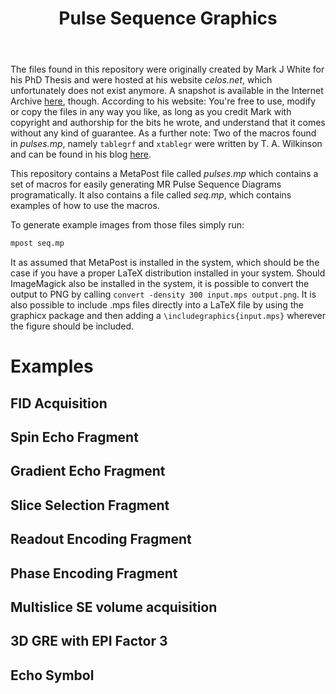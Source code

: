 #+TITLE: Pulse Sequence Graphics


#+begin_note
The files found in this repository were originally created by Mark J  White for his PhD Thesis and were hosted at his website /celos.net/, which unfortunately does not exist anymore. A snapshot is available in the Internet Archive [[http://web.archive.org/web/20160629144038/http://www.celos.net/comp/pulses/][here]], though.
According to his website:
You're free to use, modify or copy the files in any way you like, as long as you credit Mark with copyright and authorship for the bits he wrote, and understand that it comes without any kind of guarantee.
As a further note: Two of the macros found in /pulses.mp/, namely =tablegrf= and =xtablegr= were written by T. A. Wilkinson and can be found in his blog [[https://tinkertailorsoldiersponge.wordpress.com/category/tinker/latex/][here]].
#+end_note

This repository contains a MetaPost file called /pulses.mp/ which contains a set of macros for easily generating MR Pulse Sequence Diagrams programatically. It also contains a file called /seq.mp/, which contains examples of how to use the macros.

To generate example images from those files simply run:
#+BEGIN_SRC sh
mpost seq.mp
#+END_SRC

It as assumed that MetaPost is installed in the system, which should be the case if you have a proper LaTeX distribution installed in your system. Should ImageMagick also be installed in the system, it is possible to convert the output to PNG by calling ~convert -density 300 input.mps output.png~. It is also possible to include .mps files directly into a LaTeX file by using the graphicx package and then adding a =\includegraphics{input.mps}= wherever the figure should be included.

*  Examples

** FID Acquisition
#+ATTR_ORG: :width 400
[[./images/figs-0.png]]
** Spin Echo Fragment
#+ATTR_ORG: :width 400
[[./images/figs-1.png]]
** Gradient Echo Fragment
#+ATTR_ORG: :width 400
[[./images/figs-2.png]]
** Slice Selection Fragment
#+ATTR_ORG: :width 400
[[./images/figs-3.png]]
** Readout Encoding Fragment
#+ATTR_ORG: :width 400
[[./images/figs-4.png]]
** Phase Encoding Fragment
#+ATTR_ORG: :width 400
[[./images/figs-5.png]]
** Multislice SE volume acquisition
#+ATTR_ORG: :width 400
[[./images/figs-6.png]]
** 3D GRE with EPI Factor 3
#+ATTR_ORG: :width 400
[[./images/figs-7.png]]
** Echo Symbol
[[./images/figs-100.png]]
